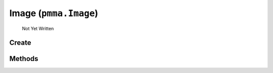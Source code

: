 Image (``pmma.Image``)
=======

   Not Yet Written

Create
+++++++

.. py:method:: pmma.Image() -> pmma.Image

   Not Yet Written

Methods
+++++++

.. py:method: Image.quit() -> None

   Not Yet Written

.. py:method: Image.create_from_file() -> None

   Not Yet Written

.. py:method: Image.create_from_bytes() -> None

   Not Yet Written

.. py:method: Image.image_to_PIL_object() -> None

   Not Yet Written

.. py:method: Image.image_to_display_renderable_object() -> None

   Not Yet Written

.. py:method: Image.blit() -> None

   Not Yet Written

